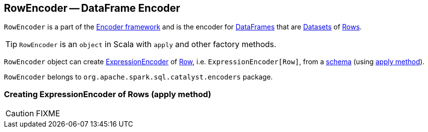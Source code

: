 == RowEncoder -- DataFrame Encoder

`RowEncoder` is a part of the link:spark-sql-Encoder.adoc[Encoder framework] and is the encoder for link:spark-sql-dataframe.adoc[DataFrames] that are link:spark-sql-dataset.adoc[Datasets] of link:spark-sql-dataframe-row.adoc[Rows].

TIP: `RowEncoder` is an `object` in Scala with `apply` and other factory methods.

`RowEncoder` object can create link:spark-sql-Encoder.adoc#ExpressionEncoder[ExpressionEncoder] of link:spark-sql-dataframe-row.adoc[Row], i.e. `ExpressionEncoder[Row]`, from a link:spark-sql-schema.adoc#StructType[schema] (using <<apply, apply method>>).

`RowEncoder` belongs to `org.apache.spark.sql.catalyst.encoders` package.

=== [[apply]] Creating ExpressionEncoder of Rows (apply method)

CAUTION: FIXME
